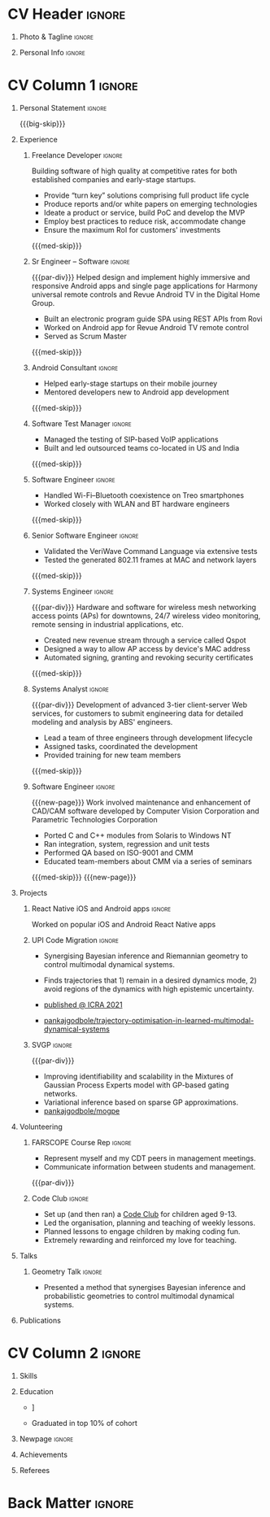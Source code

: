 * Config/Preamble :noexport:
** LaTeX Config
#+BEGIN_SRC emacs-lisp :exports none  :results none :eval always
  (add-to-list 'org-latex-classes
	       '("altacv"
		 "\\documentclass[10pt,a4paper,ragged2e,withhyper]{altacv}

  % Change the page layout if you need to
  \\geometry{left=1.25cm,right=1.25cm,top=1.5cm,bottom=1.5cm,columnsep=1.2cm}

  % Use roboto and lato for fonts
  \\renewcommand{\\familydefault}{\\sfdefault}

  % Change the colours if you want to
  \\definecolor{SlateGrey}{HTML}{2E2E2E}
  \\definecolor{LightGrey}{HTML}{666666}
  \\definecolor{DarkPastelRed}{HTML}{450808}
  \\definecolor{PastelRed}{HTML}{8F0D0D}
  \\definecolor{GoldenEarth}{HTML}{E7D192}
  \\colorlet{name}{black}
  \\colorlet{tagline}{PastelRed}
  \\colorlet{heading}{DarkPastelRed}
  \\colorlet{headingrule}{GoldenEarth}
  \\colorlet{subheading}{PastelRed}
  \\colorlet{accent}{PastelRed}
  \\colorlet{emphasis}{SlateGrey}
  \\colorlet{body}{LightGrey}

  % Change some fonts, if necessary
  \\renewcommand{\\namefont}{\\Huge\\rmfamily\\bfseries}
  \\renewcommand{\\personalinfofont}{\\footnotesize}
  \\renewcommand{\\cvsectionfont}{\\LARGE\\rmfamily\\bfseries}
  \\renewcommand{\\cvsubsectionfont}{\\large\\bfseries}

  % Change the bullets for itemize and rating marker
  % for \cvskill if you want to
  \\renewcommand{\\itemmarker}{{\\small\\textbullet}}
  \\renewcommand{\\ratingmarker}{\\faCircle}
  "
		 ("\\cvsection{%s}" . "\\cvsection*{%s}")
		 ("\\cvevent{%s}" . "\\cvevent*{%s}")))

  (setq org-latex-default-packages-alist
	'(("rm" "roboto"  t)
	  ("defaultsans" "lato" t)
	  ("" "paracol" t)))

  (setq org-latex-packages-alist 'nil)
#+END_SRC

#+LATEX_CLASS: altacv
#+LATEX_HEADER: \columnratio{0.6} % Set the left/right column width ratio to 6:4.
#+LATEX_HEADER: \usepackage[bottom]{footmisc}
*** Bibliograpny
#+LATEX_HEADER: \addbibresource{pankaj.bib}
# #+LATEX_HEADER: \usepackage[citestyle=numeric-comp, maxcitenames=1, maxbibnames=4, doi=false, isbn=false, eprint=true, backend=bibtex, hyperref=true, url=false, natbib=true]{biblatex}
#+LATEX_HEADER: \usepackage[backend=biber,style=alphabetic,sorting=ynt]{biblatex}

** Exporter Settings
#+AUTHOR: Pankaj Godbole
#+EXPORT_FILE_NAME: ./resume.pdf
#+OPTIONS: toc:nil title:nil H:1
** Macros
#+MACRO: small-skip    \smallskip
#+MACRO: med-skip      \medskip
#+MACRO: big-skip      \bigskip
#+MACRO: div           \divider
#+MACRO: par-div       \par\divider
#+MACRO: new-page      \newpage
#+MACRO: cvevent       \cvevent{$1}{$2}{$3}{$4}
#+MACRO: cvtag         \cvtag{$1}
#+MACRO: cvachievement \cvachievement{$1}{$2}{$3}{$4}
* CV Header :ignore:
** Photo & Tagline :ignore:
#+begin_export latex
\name{Pankaj Godbole}
\photoR{2.8cm}{portrait.jpeg}
\tagline{Clojure Developer}
#+end_export
** Personal Info :ignore:
#+begin_export latex
\medskip
\personalinfo{
  \homepage{pankajgodbole.github.io}
  \email{pankajsg@gmail.com}
  \phone{+91 96373 66884}
  \location{Pune, India}
  \github{pankajgodbole}
  \linkedin{pankajgodbole}}
\makecvheader
#+end_export

* CV Column 1 :ignore:
#+begin_export latex
\begin{paracol}{2}
#+end_export
** Personal Statement :ignore:
#+begin_export latex
 \begin{quote}
 ``I am a senior engineer with many years of experience in developing applications and services on Linux, macOS, Windows, Android, JVM, and web-browser for Mobile, Cloud, Desktop and Embedded platforms. Skilled in requirements analysis, architecture high-level design, implementation, testing, deployment and maintenance. Domain experience includes AI, blockchain, fintech, mobile and e-commerce. Available now.''
 \end{quote}
#+end_export
{{{big-skip}}}
** Experience
*** Freelance Developer :ignore:
{{{cvevent(Freelance Developer, Higher Order, 2014 -- Ongoing, Pune\, India)}}}
Building software of high quality at competitive rates for both established companies and early-stage startups.
- Provide “turn key” solutions comprising full product life cycle
- Produce reports and/or white papers on emerging technologies
- Ideate a product or service, build PoC and develop the MVP
- Employ best practices to reduce risk, accommodate change
- Ensure the maximum RoI for customers' investments
{{{med-skip}}}
{{{cvtag(Clojure)}}} {{{cvtag(ClojureScript)}}} {{{cvtag(React Native)}}} {{{cvtag(SPA)}}} {{{cvtag(Material Design)}}} {{{cvtag(Functional programming)}}} {{{cvtag(SQL)}}} {{{cvtag(REST)}}} {{{cvtag(AWS)}}} {{{cvtag(Docker)}}} {{{cvtag(git)}}} {{{cvtag(UI)}}} {{{cvtag(Test driven development)}}} {{{cvtag(Startups)}}}
*** Sr Engineer – Software :ignore:
{{{par-div}}}
{{{cvevent(Sr Engineer – Software, Logitech Designs India Pvt Ltd, 2010 -- 2013, Chennai\, India)}}}
Helped design and implement highly immersive and responsive Android apps and single page applications for Harmony universal remote controls and Revue Android TV in the Digital Home Group.
- Built an electronic program guide SPA using REST APIs from Rovi
- Worked on Android app for Revue Android TV remote control
- Served as Scrum Master
{{{med-skip}}}
{{{cvtag(Android)}}} {{{cvtag(Node.js)}}} {{{cvtag(JSON)}}} {{{cvtag(jQuery)}}} {{{cvtag(Bootstrap)}}} {{{cvtag(gerrit)}}}
# {{{cvtag(Jenkins)}}}
*** Android Consultant :ignore:
{{{div}}}
{{{cvevent(Android Consultant, Early-stage startups, 2009 -- 2010, Pune\, India)}}}
- Helped early-stage startups on their mobile journey
- Mentored developers new to Android app development
{{{med-skip}}}
{{{cvtag(Android)}}} {{{cvtag(SQLite)}}} {{{cvtag(XML)}}} {{{cvtag(Mobile)}}} {{{cvtag(Cloud)}}} {{{cvtag(Web)}}} {{{cvtag(Teamwork)}}}
*** Software Test Manager :ignore:
{{{div}}}
{{{cvevent(Software Test Manager, Ecrio Inc., 2008 -- 2009, Cupertino\, USA)}}}
- Managed the testing of SIP-based VoIP applications
- Built and led outsourced teams co-located in US and India
{{{med-skip}}}
{{{cvtag(Symbian)}}} {{{cvtag(Windows Mobile)}}} {{{cvtag(MS Project)}}} {{{cvtag(MS Excel)}}} {{{cvtag(Bugzilla)}}}
*** Software Engineer :ignore:
{{{div}}}
{{{cvevent(Software Engineer, Palm Inc., 2006 -- 2007, Sunnyvale\, USA)}}}
- Handled Wi-Fi–Bluetooth coexistence on Treo smartphones
- Worked closely with WLAN and BT hardware engineers
{{{med-skip}}}
{{{cvtag(PalmOS)}}} {{{cvtag(Windows Mobile)}}} {{{cvtag(Wi-Fi)}}} {{{cvtag(Bluetooth)}}} {{{cvtag(Wireshark)}}}
*** Senior Software Engineer :ignore:
{{{div}}}
{{{cvevent(Senior Software Engineer, Veriwave Inc., 2005 -- 2005, Sunnyvale\, USA)}}}
- Validated the VeriWave Command Language via extensive tests
- Tested the generated 802.11 frames at MAC and network layers
{{{med-skip}}}
{{{cvtag(802.11)}}} {{{cvtag(WLAN)}}} {{{cvtag(Python)}}} {{{cvtag(Tcl)}}} {{{cvtag(Wireshark)}}} {{{cvtag(QA)}}}
*** Systems Engineer :ignore:
{{{par-div}}}
{{{cvevent(Systems Engineer, Qorvus Systems, 2004 -- 2005, Vancouver\, USA)}}}
Hardware and software for wireless mesh networking access points (APs) for downtowns, 24/7 wireless video monitoring, remote sensing in industrial applications, etc.
- Created new revenue stream through a service called Qspot
- Designed a way to allow AP access by device's MAC address
- Automated signing, granting and revoking security certificates
{{{med-skip}}}
{{{cvtag(Ethernet)}}} {{{cvtag(PoE)}}} {{{cvtag(bash)}}} {{{cvtag(Linux)}}} {{{cvtag(CGI)}}} {{{cvtag(OpenSSL)}}}
*** Systems Analyst :ignore:
{{{par-div}}}
{{{cvevent(Systems Analyst, American Bureau of Shipping, 2000 -- 2001, Houston\, USA)}}}
Development of advanced 3-tier client-server Web services, for customers to submit engineering data for detailed modeling and analysis by ABS' engineers.
- Lead a team of three engineers through development lifecycle
- Assigned tasks, coordinated the development
- Provided training for new team members
{{{med-skip}}}
{{{cvtag(Java)}}} {{{cvtag(VRML)}}} {{{cvtag(Simulation technology)}}} {{{cvtag(XSLT)}}} {{{cvtag(Servlets)}}} {{{cvtag(LAMP)}}} {{{cvtag(Windows 2000)}}}
*** Software Engineer :ignore:
{{{new-page}}}
{{{cvevent(Software Engineer, Patni Computer Systems, 1997 -- 2000, Pune\, India)}}}
Work involved maintenance and enhancement of CAD/CAM software developed by Computer Vision Corporation and Parametric Technologies Corporation
- Ported C and C++ modules from Solaris to Windows NT
- Ran integration, system, regression and unit tests
- Performed QA based on ISO-9001 and CMM
- Educated team-members about CMM via a series of seminars
{{{med-skip}}}
{{{cvtag(CAD/CAM)}}} {{{cvtag(Capibility Maturity Model)}}} {{{cvtag(C)}}} {{{cvtag(C++)}}} {{{cvtag(Solaris)}}} {{{cvtag(Windows NT)}}}
{{{new-page}}}
** Newpage :ignore:noexport:
** Projects
*** React Native iOS and Android apps :ignore:
{{{cvevent(Developing native iOS and Android version of app, Urban Dictionary, Mar 2021 - Apr 2021, Remote)}}}
Worked on popular iOS and Android React Native apps
{{{cvtag(Clojurescript)}}} {{{cvtag(React Native)}}} {{{cvtag(re-frame)}}} {{{cvtag(shadow-cljs)}}} {{{cvtag(Expo.io)}}} {{{cvtag(Docker)}}}
*** UPI Code Migration :ignore:
{{{div}}}

{{{cvevent(Trajectory Optimisation in Learned Multimodal Dynamical Systems, University of Bristol, Sept 2019 - March 2021, Pune\, India)}}}

- Synergising Bayesian inference and Riemannian geometry to control multimodal dynamical systems.
   # Learning multimodal probabilistic transition dynamics.
- Finds trajectories that 1) remain in a desired dynamics mode, 2) avoid regions of the dynamics with high epistemic uncertainty.
- [[https://www.pankajgodbole.com/publication/trajectory-optimisation-in-learned-multimodal-dynamical-systems-via-latent-ode-collocation/paper.pdf][\faBook published @ ICRA 2021]]
- [[https://github.com/pankajgodbole/trajectory-optimisation-in-learned-multimodal-dynamical-systems][\faGithub pankajgodbole/trajectory-optimisation-in-learned-multimodal-dynamical-systems]]

{{{cvtag(JAX)}}}
{{{cvtag(Probabilistic geometries)}}}
{{{cvtag(Optimal control)}}}

*** SVGP :ignore:
{{{par-div}}}

{{{cvevent(Identifiable Mixtures of Sparse Variational Gaussian Process Experts, University of Bristol, Sept 2018 - Ongoing, Pune\, India)}}}

- Improving identifiability and scalability in the Mixtures of Gaussian Process Experts model with GP-based gating networks.
- Variational inference based on sparse GP approximations.
-  [[https://github.com/pankajgodbole/mogpe][\faGithub pankajgodbole/mogpe]]

{{{cvtag(GPflow)}}}
{{{cvtag(TensorFlow)}}}
{{{cvtag(Gaussian processes)}}}
{{{cvtag(Variational inference)}}}

*** GPJax :ignore:noexport:
{{{div}}}

{{{cvevent(Gaussian Processes in JAX (Code), Emacs, March 2021 - Ongoing, Pune\, India)}}}

- Minimal Gaussian process library in JAX with a simple (custom) approach to state management.
- \faGithub [[https://github.com/pankajgodbole/GPJax][pankajgodbole/GPJax]]

{{{cvtag(Gaussian processes)}}}
{{{cvtag(Variational inference)}}}
{{{cvtag(JAX)}}}
{{{cvtag(SVGP)}}}

** A day of my life :noexport:
# #+begin_export latex
# % {{{med-skip}}}

# % \cvsection{A Day of My Life}

# % % Adapted from @Jake's answer from http://tex.stackexchange.com/a/82729/226
# % % \wheelchart{outer radius}{inner radius}{
# % % comma-separated list of value/text width/color/detail}
# % \wheelchart{1.5cm}{0.5cm}{%
# %   6/8em/accent!30/{Sleep,\\beautiful sleep},
# %   3/8em/accent!40/Hopeful novelist by night,
# %   8/8em/accent!60/Daytime job,
# %   2/10em/accent/Sports and relaxation,
# %   5/6em/accent!20/Spending time with family
# % }

# % % use ONLY \newpage if you want to force a page break for
# % % ONLY the current column
# % \newpage
# #+end_export

** Newpage :ignore:noexport:
#+BEGIN_EXPORT latex
\newpage
#+END_EXPORT

** Volunteering
*** FARSCOPE Course Rep :ignore:
{{{cvevent(Cohort Representative, FARSCOPE CDT, Sept 2018 - Ongoing, Pune\, India)}}}
# - I represent myself and fellow CDT students in management meetings where I communicate ideas and information between students and management.
- Represent myself and my CDT peers in management meetings.
- Communicate information between students and management.

{{{cvtag(Communication)}}}
{{{cvtag(Interpersonal Skills)}}}

{{{par-div}}}

*** Code Club :ignore:
{{{cvevent(Club Leader, Code Club, Dec 2017 - April 2018, Junction 3 Library\, Bristol \, UK)}}}

# - I collaborated with [[https://codeclub.org/en/][Code Club]] and Bristol Libraries to set up and run a Code Club for young people aged 9-13.
# - Demonstrating my abi involved organising,  planning lessons and teaching
- Set up (and then ran) a [[https://codeclub.org/en/][Code Club]] for children aged 9-13.
- Led the organisation, planning and teaching of weekly lessons.
- Planned lessons to engage children by making coding fun.
- Extremely rewarding and reinforced my love for teaching.
# - @ Junction 3 Library in Easton, Bristol.

{{{cvtag(Leadership)}}}
{{{cvtag(Teaching)}}}
{{{cvtag(Communication)}}}
{{{cvtag(Active listening)}}}

*** Drivetrain :ignore:noexport:
{{{par-div}}}

{{{cvevent(Technical Lead (Drivetrain), Formula Student, Jan 2015 - Jan 2016, Pune\, India)}}}

Each year, as part of Formula Student, students design, build and race a single seat race car.
- Finished 2nd in the National Class 2 competition in 2013/2014, I was then selected as the Drivetrain lead.
- This role improved my communication skills as I was leading weekly presentations.
- I developed my leadership skills through setting realistic objectives, effectively allocating work to the appropriate team members and monitoring outcomes.

{{{cvtag(Teamwork)}}}
{{{cvtag(Leadership)}}}
{{{cvtag(Time Management)}}}

*** Snowboard Captain :ignore:noexport:
{{{par-div}}}

{{{cvevent(Snowboard Captain, University of Bristol Snowsports Club, Jan 2014 - Sept 2015, Pune\, India)}}}

- Organised multiple weekly training sessions, demonstrating my ability to plan and run events smoothly.
- Negotiated competitive prices for a growing member base within an inherently expensive sport.
- Responsible for aiding the smooth running of the club and helping to organise the annual university ski trip, with circa 1500 participants, working under pressure to manage people in high stress situations.
- Awarded the ‘Team of the Year’ award and full colours for my performances and contributions to the sport.

{{{cvtag(Teamwork)}}}
{{{cvtag(Leadership)}}}
{{{cvtag(Time Management)}}}

** Talks
*** Geometry Talk :ignore:
{{{cvevent(Synergising Bayesian Inference and Probabilistic Geometries for Robotic Control, Cognitive Systems - Technical University of Denmark (DTU), 18 March 2021, Zoom)}}}
# - Presented a method for controlling multimodal dynamical systems synergising Bayesian inference and probabilistic geometries.
- Presented a method that synergises Bayesian inference and probabilistic geometries to control multimodal dynamical systems.

{{{cvtag(Communication)}}}
{{{cvtag(Probabilistic geometries)}}}
{{{cvtag(Gaussian processes)}}}

** Publications
#+begin_export latex
\nocite{*}
% \printbibliography[heading=pubtype,title={\printinfo{\faBook}{Books}},type=book]
% \divider
% \printbibliography[heading=pubtype,title={\printinfo{\faFile*[regular]}{Journal Articles}},type=article]
% \divider
\printbibliography[heading=pubtype,title={\printinfo{\faUsers}{Conference Proceedings}},type=inproceedings]
#+end_export

* CV Column 2 :ignore:
# Switch to the right column - will automatically move to the next page.
#+begin_export latex
\switchcolumn
#+end_export

** Skills
{{{cvtag(Python)}}}
{{{cvtag(TensorFlow)}}}
{{{cvtag(GPflow)}}}
{{{cvtag(JAX)}}}
{{{cvtag(NumPy)}}}
{{{cvtag(SciPy)}}}
{{{cvtag(Matplotlib)}}}
{{{cvtag(GPy)}}}

{{{div}}}

{{{cvtag(Java)}}}
{{{cvtag(C++)}}}
{{{cvtag(MATLAB)}}}
{{{cvtag(ROS)}}}

{{{div}}}


{{{cvtag(Git/GitHub)}}}
{{{cvtag(LaTeX)}}}
{{{cvtag(Org-mode)}}}

** Education
{{{cvevent(PhD\ in Bayesian Machine Learning for Robotic Control, University of Bristol, Sept 2018 - Ongoing,)}}}

{{{div}}}

{{{cvevent(Gaussian Process and Uncertainty Quantification Summer School (GPSS), University of Sheffield, Sept 2019 - Sept 2019,)}}}

{{{div}}}

{{{cvevent(Machine Learning Summer School Moscow (MLSS), Skoltech, Aug 2019 - Sept 2019,)}}}

{{{div}}}

# {{{cvevent(M.Res.\ in Robotics \& Autonomous Systems, University of Bristol | First Class Honours, Sept 2017 -- Sept 2018,)}}}
# {{{cvevent(a \footnote{Not official - will be awarded if Ph.D. is not completed.} M.Res.\ in Robotics \& Autonomous Systems,University of Bristol,Sept 2017 -- Sept 2018,)}}}
#+BEGIN_EXPORT latex
\cvevent{\footnote{Not official - awarded if Ph.D. is not completed.} MRes in Robotics \& Autonomous Systems}{University of Bristol | First Class Honours}{Sept 2017 -- Sept 2018}{}
#+END_EXPORT
# - First Class Honours
- \faBook [[https://www.pankajscannell.com/project/uncertain-agentspeak/][Extending BDI Agents to Model and Reason with Uncertainty]]


{{{div}}}

{{{cvevent(MEng in Mechanical Engineering, University of Bristol | First Class Honours, Sept 2012 -- June 2016,)}}}
# - First Class Honours \\
- Graduated in top 10% of cohort

** Newpage :ignore:
#+BEGIN_EXPORT latex
\newpage
#+END_EXPORT

** My Life Philosophy :noexport:
#+begin_export latex
% \begin{quote}
% ``Something smart or heartfelt, preferably in one sentence.''
% \end{quote}
#+end_export

# ** Most Proud Of :ignore:
# #+begin_export latex
# \cvsection{Most Proud of}
# #+end_export

# #+begin_export latex
# \cvachievement{\faTrophy}{Code Club Leader}{Collaborated with Code Club and Bristol Libraries to set up and run a Code Club for 9-13 year olds.}
# #+end_export

# #+begin_export latex
# \divider

# \cvachievement{\faHeartbeat}{British University Snowboard Slalom Champion}{Won all national British university slalom competitions in 2017-2018.}
# #+end_export

** Achievements
{{{cvachievement(\faTrophy, Full Sporting Colours, Awarded full colours for outstanding achievements in snowboarding. Multiple gold medals in British University Snowboard Championships.)}}}

{{{div}}}

{{{cvachievement(\faCertificate, Starting To Teach, Establish myself as a confident\, enthusiastic and effective teacher who is able to engage\, encourage and develop students' learning.)}}}

{{{div}}}

{{{cvachievement(\faTrophy,Bristol Plus Award, For undertaking a wide range of tasks to further enhance student skills - only 700 out of 23\,000 achieved this award per annum.)}}}

{{{div}}}

{{{cvachievement(\faCertificate, Mary Jones Prize for Mathematics, For outstanding achievements in A Level mathematics @ Ripon Grammar School)}}}

** Languages :noexport:
#+begin_export latex
% \cvsection{Languages}

% \cvskill{English}{5}
% \divider

% \cvskill{Spanish}{4}
% \divider

% \cvskill{German}{3}

% %% Yeah I didn't spend too much time making all the
% %% spacing consistent... sorry. Use \smallskip, {{{med-skip}}},
% %% \bigskip, \vpsace etc to make ajustments.
% \med-skip
#+end_export

\newpage
** Referees
#+begin_export latex
% \cvref{name}{email}{mailing address}
\cvref{Prof.\ Arthur Richards}{University of Bristol}{arthur.richards@bristol.ac.uk}
% {Address Line 1\\Address line 2}
\divider
\cvref{Dr.\ Carl Henrik Ek}{University of Cambridge}{che29@cam.ac.uk}
% {Address Line 1\\Address line 2}
#+end_export

* Back Matter :ignore:
#+begin_export latex
\end{paracol}
\end{document}
#+end_export
